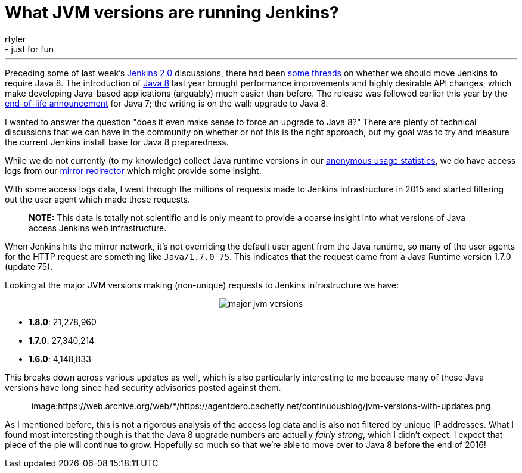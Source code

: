 = What JVM versions are running Jenkins?
:nodeid: 642
:created: 1446581989
:tags:
  - general
  - just for fun
:author: rtyler
---
Preceding some of last week's https://wiki.jenkins.io/display/JENKINS/Jenkins+2.0[Jenkins 2.0] discussions, there had been https://groups.google.com/d/msg/jenkinsci-dev/sw_WepGw0Pk/0gO2V9UXy-8J[some threads] on whether we should move Jenkins to require Java 8. The introduction of https://www.oracle.com/events/us/en/java8/index.html[Java 8] last year brought performance improvements and highly desirable API changes, which make developing Java-based applications (arguably) much easier than before. The release was followed earlier this year by the https://www.java.com/en/download/faq/java_7.xml[end-of-life announcement] for Java 7; the writing is on the wall: upgrade to Java 8.

I wanted to answer the question "does it even make sense to force an upgrade to Java 8?" There are plenty of technical discussions that we can have in the community on whether or not this is the right approach, but my goal was to try and measure the current Jenkins install base for Java 8 preparedness.

// break

While we do not currently (to my knowledge) collect Java runtime versions in our https://stats.jenkins-ci.org/jenkins-stats/[anonymous usage statistics], we do have access logs from our http://mirrors.jenkins-ci.org[mirror redirector] which might provide some insight.

With some access logs data, I went through the millions of requests made to Jenkins infrastructure in 2015 and started filtering out the user agent which made those requests.

____
*NOTE:* This data is totally not scientific and is only meant to provide a coarse insight into what versions of Java access Jenkins web infrastructure.
____

When Jenkins hits the mirror network, it's not overriding the default user agent from the Java runtime, so many of the user agents for the HTTP request are something like `Java/1.7.0_75`. This indicates that the request came from a Java Runtime version 1.7.0 (update 75).

Looking at the major JVM versions making (non-unique) requests to Jenkins infrastructure we have:+++<center>+++image:https://web.archive.org/web/*/https://agentdero.cachefly.net/continuousblog/major-jvm-versions.png[]+++</center>+++

* *1.8.0*: 21,278,960
* *1.7.0*: 27,340,214
* *1.6.0*: 4,148,833

This breaks down across various updates as well, which is also particularly interesting to me because many of these Java versions have long since had security advisories posted against them.+++<center>+++image:https://web.archive.org/web/*/https://agentdero.cachefly.net/continuousblog/jvm-versions-with-updates.png[,600]+++</center>+++

As I mentioned before, this is not a rigorous analysis of the access log data and is also not filtered by unique IP addresses. What I found most interesting though is that the Java 8 upgrade numbers are actually _fairly strong_, which I didn't expect. I expect that piece of the pie will continue to grow. Hopefully so much so that we're able to move over to Java 8 before the end of 2016!
